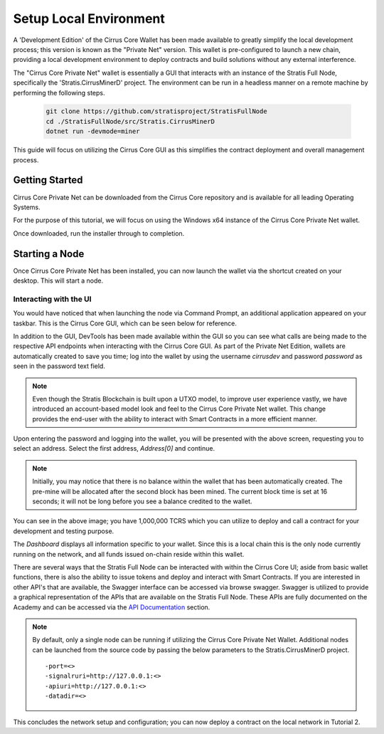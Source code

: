 .. _gui-tutorials:

***********************
Setup Local Environment
***********************

A 'Development Edition' of the Cirrus Core Wallet has been made
available to greatly simplify the local development process; this
version is known as the "Private Net" version. This wallet is
pre-configured to launch a new chain, providing a local development
environment to deploy contracts and build solutions without any external
interference.

The "Cirrus Core Private Net" wallet is essentially a GUI that interacts
with an instance of the Stratis Full Node, specifically the
'Stratis.CirrusMinerD' project. The environment can be run in a headless
manner on a remote machine by performing the following steps.

 .. code-block:: bash

    git clone https://github.com/stratisproject/StratisFullNode
    cd ./StratisFullNode/src/Stratis.CirrusMinerD
    dotnet run -devmode=miner


This guide will focus on utilizing the Cirrus Core GUI as this
simplifies the contract deployment and overall management process.

Getting Started
===============

Cirrus Core Private Net can be downloaded from the Cirrus Core
repository and is available for all leading Operating Systems.

For the purpose of this tutorial, we will focus on using the Windows x64
instance of the Cirrus Core Private Net wallet.

Once downloaded, run the installer through to completion.

Starting a Node
===============

Once Cirrus Core Private Net has been installed, you can now launch the
wallet via the shortcut created on your desktop. This will start a node.

Interacting with the UI
-----------------------

You would have noticed that when launching the node via Command Prompt,
an additional application appeared on your taskbar. This is the Cirrus
Core GUI, which can be seen below for reference.

.. image:: media/image1.png
   :width: 6.26806in
   :height: 3.34028in

In addition to the GUI, DevTools has been made available within the GUI
so you can see what calls are being made to the respective API endpoints
when interacting with the Cirrus Core GUI. As part of the Private Net Edition, wallets are automatically created to
save you time; log into the wallet by using the username `cirrusdev`
and password `password` as seen in the password text field.

.. image:: media/image2.png
   :width: 6.26806in
   :height: 3.34028in

.. note:: Even though the Stratis Blockchain is built upon a UTXO model,
 to improve user experience vastly, we have introduced an account-based
 model look and feel to the Cirrus Core Private Net wallet. This change
 provides the end-user with the ability to interact with Smart Contracts
 in a more efficient manner. 

Upon entering the password and logging into the wallet, you will be
presented with the above screen, requesting you to select an address.
Select the first address, `Address[0]` and continue. 

.. note:: Initially, you may notice that there is no balance within the wallet that has been
 automatically created. The pre-mine will be allocated after the second
 block has been mined. The current block time is set at 16 seconds; it
 will not be long before you see a balance credited to the wallet.

You can see in the above image; you have 1,000,000 TCRS which you can
utilize to deploy and call a contract for your development and testing
purpose. 

.. image:: media/image2.png
   :width: 6.26806in
   :height: 3.34028in

The `Dashboard` displays all information specific to your wallet. Since
this is a local chain this is the only node currently running on the
network, and all funds issued on-chain reside within this wallet.

There are several ways that the Stratis Full Node can be interacted with
within the Cirrus Core UI; aside from basic wallet functions, there is
also the ability to issue tokens and deploy and interact with Smart Contracts. If you are
interested in other API's that are available, the Swagger interface can
be accessed via browse swagger. Swagger is utilized to provide a
graphical representation of the APIs that are available on the Stratis
Full Node. These APIs are fully documented on the Academy and can be
accessed via the `API Documentation <file:///D:/Code/build/html/Developer%20Resources/API%20Reference/api.html>`_ section.

.. image:: media/image3.png
   :width: 6.26806in
   :height: 3.14514in

.. note:: By default, only a single node can be running if utilizing the Cirrus Core Private Net Wallet. Additional nodes can be launched from the source code by passing the below parameters to the Stratis.CirrusMinerD project.

 ::

 -port=<>
 -signalruri=http://127.0.0.1:<>
 -apiuri=http://127.0.0.1:<>
 -datadir=<>


This concludes the network setup and configuration; you can now deploy a
contract on the local network in Tutorial 2.